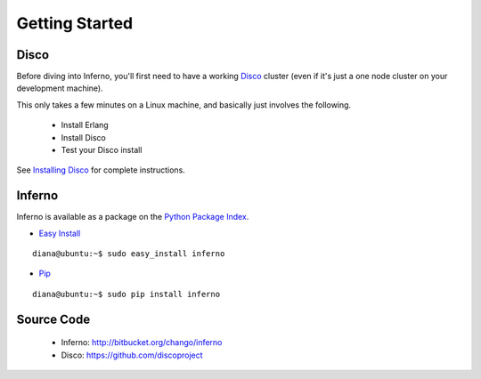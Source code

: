 Getting Started
===============

Disco
-----

Before diving into Inferno, you'll first need to have a working 
`Disco <http://discoproject.org/>`_ cluster (even if it's just a one node 
cluster on your development machine). 

This only takes a few minutes on a Linux machine, and basically just involves the
following. 

    * Install Erlang
    * Install Disco
    * Test your Disco install

See `Installing Disco <http://discoproject.org/doc/start/install.htm>`_ 
for complete instructions.

Inferno
-------

Inferno is available as a package on the 
`Python Package Index <http://pypi.python.org/pypi/inferno>`_.

* `Easy Install <http://packages.python.org/distribute/easy_install.html>`_

::

    diana@ubuntu:~$ sudo easy_install inferno
    
* `Pip <http://www.pip-installer.org>`_

::

    diana@ubuntu:~$ sudo pip install inferno

Source Code
-----------

 * Inferno: http://bitbucket.org/chango/inferno
 * Disco: https://github.com/discoproject
